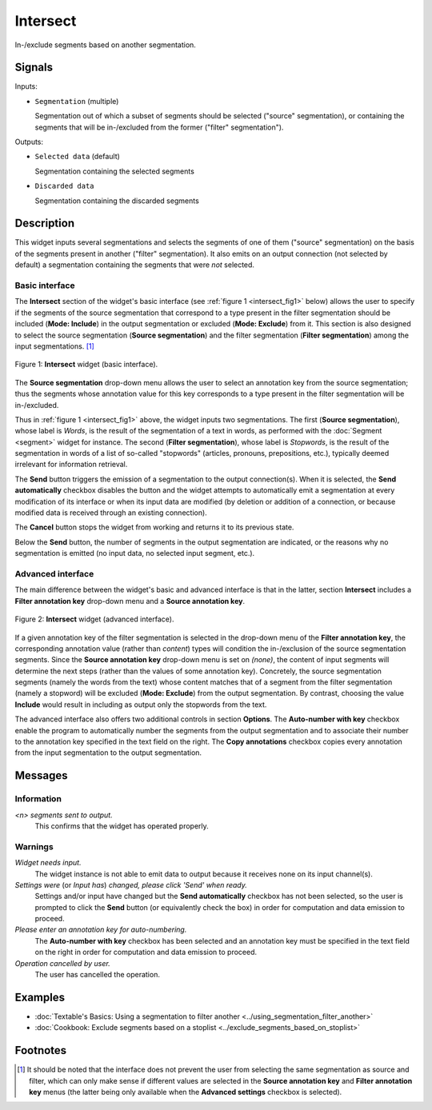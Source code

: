 .. meta::
   :description: Orange Textable documentation, Intersect widget
   :keywords: Orange, Textable, documentation, Intersect, widget

.. _Intersect:

Intersect
=========

.. image:: ../figures/Intersect_54.png

In-/exclude segments based on another segmentation.

Signals
-------

Inputs:

- ``Segmentation`` (multiple)

  Segmentation out of which a subset of segments should be selected
  ("source" segmentation), or containing the segments that will be
  in-/excluded from the former ("filter" segmentation").

Outputs:

- ``Selected data`` (default)

  Segmentation containing the selected segments

- ``Discarded data``

  Segmentation containing the discarded segments

Description
-----------

This widget inputs several segmentations and selects the segments of one of
them ("source" segmentation) on the basis of the segments present in another
("filter" segmentation). It also emits on an output connection (not selected
by default) a segmentation containing the segments that were *not* selected.

Basic interface
~~~~~~~~~~~~~~~

The **Intersect** section of the widget's basic interface (see :ref:`figure 1
<intersect_fig1>` below) allows the user to specify if the segments of the
source segmentation that correspond to a type present in the filter
segmentation should be included (**Mode: Include**) in the output segmentation
or excluded (**Mode: Exclude**) from it. This section is also designed to
select the source segmentation (**Source segmentation**) and the filter
segmentation (**Filter segmentation**) among the input segmentations. [#]_

.. _intersect_fig1:

.. figure:: ../figures/intersect_example.png
    :align: center
    :alt: Basic interface of the Intersect widget

    Figure 1: **Intersect** widget (basic interface).

The **Source segmentation** drop-down menu allows the user to select an
annotation key from the source segmentation; thus the segments whose
annotation value for this key corresponds to a type present in the filter
segmentation will be in-/excluded.

Thus in :ref:`figure 1 <intersect_fig1>` above, the widget inputs two
segmentations. The first (**Source segmentation**), whose label is *Words*, is
the result of the segmentation of a text in words, as performed with the
:doc:`Segment <segment>` widget for instance. The second (**Filter segmentation**),
whose label is *Stopwords*, is the result of the segmentation in words of a
list of so-called "stopwords" (articles, pronouns, prepositions,
etc.), typically deemed irrelevant for information retrieval.

The **Send** button triggers the emission of a segmentation to the output
connection(s). When it is selected, the **Send automatically** checkbox
disables the button and the widget attempts to automatically emit a
segmentation at every modification of its interface or when its input data are
modified (by deletion or addition of a connection, or because modified data is
received through an existing connection).

The **Cancel** button stops the widget from working and returns it to its previous state.

Below the **Send** button, the number of segments in the output
segmentation are indicated, or the reasons why no segmentation is emitted (no input data,
no selected input segment, etc.).

Advanced interface
~~~~~~~~~~~~~~~~~~

The main difference between the widget's basic and advanced interface is that
in the latter, section **Intersect** includes a **Filter annotation key**
drop-down menu and a **Source annotation key**. 

.. _intersect_fig2:

.. figure:: ../figures/intersect_advanced.png
    :align: center
    :alt: Advances interface of the Intersect widget

    Figure 2: **Intersect** widget (advanced interface).

If a given annotation key of the filter segmentation is
selected in the drop-down menu of the **Filter annotation key**, 
the corresponding annotation value (rather than *content*) types
will condition the in-/exclusion of the source segmentation segments.
Since the **Source annotation key** drop-down menu is set on *(none)*,
the content of input segments will determine the next steps (rather than the
values of some annotation key). Concretely, the source segmentation segments
(namely the words from the text) whose content matches that of a segment from
the filter segmentation (namely a stopword) will be excluded (**Mode:
Exclude**) from the output segmentation. By contrast, choosing the value
**Include** would result in including as output only the stopwords from the
text.

The advanced interface also offers two additional controls in section
**Options**. The **Auto-number with key** checkbox enable the program to
automatically number the segments from the output segmentation and to
associate their number to the annotation key specified in the text field on
the right. The **Copy annotations** checkbox copies every annotation from the
input segmentation to the output segmentation.

Messages
--------

Information
~~~~~~~~~~~

*<n> segments sent to output.*
    This confirms that the widget has operated properly.

Warnings
~~~~~~~~

*Widget needs input.*
    The widget instance is not able to emit data to output because it receives
    none on its input channel(s).
    
*Settings were* (or *Input has*) *changed, please click 'Send' when ready.*
    Settings and/or input have changed but the **Send automatically** checkbox
    has not been selected, so the user is prompted to click the **Send**
    button (or equivalently check the box) in order for computation and data
    emission to proceed.
  
*Please enter an annotation key for auto-numbering.*
    The **Auto-number with key** checkbox has been selected and an annotation
    key must be specified in the text field on the right in order for
    computation and data emission to proceed.

*Operation cancelled by user.*
    The user has cancelled the operation.
    
Examples
--------

- :doc:`Textable's Basics: Using a segmentation to filter another <../using_segmentation_filter_another>`
- :doc:`Cookbook: Exclude segments based on a stoplist <../exclude_segments_based_on_stoplist>`

Footnotes
---------

.. [#] It should be noted that the interface does not prevent the user from
       selecting the same segmentation as source and filter, which can only
       make sense if different values are selected in the **Source annotation
       key** and **Filter annotation key** menus (the latter being only
       available when the **Advanced settings** checkbox is selected).




